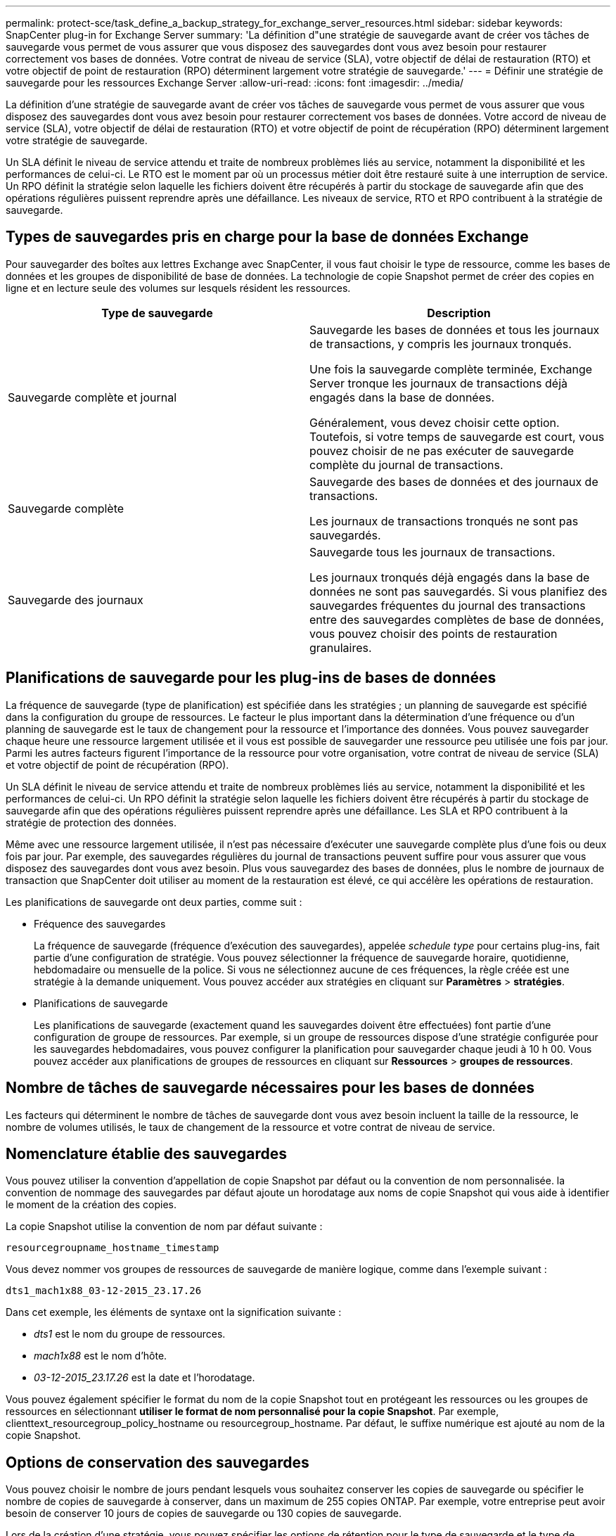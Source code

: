 ---
permalink: protect-sce/task_define_a_backup_strategy_for_exchange_server_resources.html 
sidebar: sidebar 
keywords: SnapCenter plug-in for Exchange Server 
summary: 'La définition d"une stratégie de sauvegarde avant de créer vos tâches de sauvegarde vous permet de vous assurer que vous disposez des sauvegardes dont vous avez besoin pour restaurer correctement vos bases de données. Votre contrat de niveau de service (SLA), votre objectif de délai de restauration (RTO) et votre objectif de point de restauration (RPO) déterminent largement votre stratégie de sauvegarde.' 
---
= Définir une stratégie de sauvegarde pour les ressources Exchange Server
:allow-uri-read: 
:icons: font
:imagesdir: ../media/


[role="lead"]
La définition d'une stratégie de sauvegarde avant de créer vos tâches de sauvegarde vous permet de vous assurer que vous disposez des sauvegardes dont vous avez besoin pour restaurer correctement vos bases de données. Votre accord de niveau de service (SLA), votre objectif de délai de restauration (RTO) et votre objectif de point de récupération (RPO) déterminent largement votre stratégie de sauvegarde.

Un SLA définit le niveau de service attendu et traite de nombreux problèmes liés au service, notamment la disponibilité et les performances de celui-ci. Le RTO est le moment par où un processus métier doit être restauré suite à une interruption de service. Un RPO définit la stratégie selon laquelle les fichiers doivent être récupérés à partir du stockage de sauvegarde afin que des opérations régulières puissent reprendre après une défaillance. Les niveaux de service, RTO et RPO contribuent à la stratégie de sauvegarde.



== Types de sauvegardes pris en charge pour la base de données Exchange

Pour sauvegarder des boîtes aux lettres Exchange avec SnapCenter, il vous faut choisir le type de ressource, comme les bases de données et les groupes de disponibilité de base de données. La technologie de copie Snapshot permet de créer des copies en ligne et en lecture seule des volumes sur lesquels résident les ressources.

|===
| Type de sauvegarde | Description 


 a| 
Sauvegarde complète et journal
 a| 
Sauvegarde les bases de données et tous les journaux de transactions, y compris les journaux tronqués.

Une fois la sauvegarde complète terminée, Exchange Server tronque les journaux de transactions déjà engagés dans la base de données.

Généralement, vous devez choisir cette option. Toutefois, si votre temps de sauvegarde est court, vous pouvez choisir de ne pas exécuter de sauvegarde complète du journal de transactions.



 a| 
Sauvegarde complète
 a| 
Sauvegarde des bases de données et des journaux de transactions.

Les journaux de transactions tronqués ne sont pas sauvegardés.



 a| 
Sauvegarde des journaux
 a| 
Sauvegarde tous les journaux de transactions.

Les journaux tronqués déjà engagés dans la base de données ne sont pas sauvegardés. Si vous planifiez des sauvegardes fréquentes du journal des transactions entre des sauvegardes complètes de base de données, vous pouvez choisir des points de restauration granulaires.

|===


== Planifications de sauvegarde pour les plug-ins de bases de données

La fréquence de sauvegarde (type de planification) est spécifiée dans les stratégies ; un planning de sauvegarde est spécifié dans la configuration du groupe de ressources. Le facteur le plus important dans la détermination d'une fréquence ou d'un planning de sauvegarde est le taux de changement pour la ressource et l'importance des données. Vous pouvez sauvegarder chaque heure une ressource largement utilisée et il vous est possible de sauvegarder une ressource peu utilisée une fois par jour. Parmi les autres facteurs figurent l'importance de la ressource pour votre organisation, votre contrat de niveau de service (SLA) et votre objectif de point de récupération (RPO).

Un SLA définit le niveau de service attendu et traite de nombreux problèmes liés au service, notamment la disponibilité et les performances de celui-ci. Un RPO définit la stratégie selon laquelle les fichiers doivent être récupérés à partir du stockage de sauvegarde afin que des opérations régulières puissent reprendre après une défaillance. Les SLA et RPO contribuent à la stratégie de protection des données.

Même avec une ressource largement utilisée, il n'est pas nécessaire d'exécuter une sauvegarde complète plus d'une fois ou deux fois par jour. Par exemple, des sauvegardes régulières du journal de transactions peuvent suffire pour vous assurer que vous disposez des sauvegardes dont vous avez besoin. Plus vous sauvegardez des bases de données, plus le nombre de journaux de transaction que SnapCenter doit utiliser au moment de la restauration est élevé, ce qui accélère les opérations de restauration.

Les planifications de sauvegarde ont deux parties, comme suit :

* Fréquence des sauvegardes
+
La fréquence de sauvegarde (fréquence d'exécution des sauvegardes), appelée _schedule type_ pour certains plug-ins, fait partie d'une configuration de stratégie. Vous pouvez sélectionner la fréquence de sauvegarde horaire, quotidienne, hebdomadaire ou mensuelle de la police. Si vous ne sélectionnez aucune de ces fréquences, la règle créée est une stratégie à la demande uniquement. Vous pouvez accéder aux stratégies en cliquant sur *Paramètres* > *stratégies*.

* Planifications de sauvegarde
+
Les planifications de sauvegarde (exactement quand les sauvegardes doivent être effectuées) font partie d'une configuration de groupe de ressources. Par exemple, si un groupe de ressources dispose d'une stratégie configurée pour les sauvegardes hebdomadaires, vous pouvez configurer la planification pour sauvegarder chaque jeudi à 10 h 00. Vous pouvez accéder aux planifications de groupes de ressources en cliquant sur *Ressources* > *groupes de ressources*.





== Nombre de tâches de sauvegarde nécessaires pour les bases de données

Les facteurs qui déterminent le nombre de tâches de sauvegarde dont vous avez besoin incluent la taille de la ressource, le nombre de volumes utilisés, le taux de changement de la ressource et votre contrat de niveau de service.



== Nomenclature établie des sauvegardes

Vous pouvez utiliser la convention d'appellation de copie Snapshot par défaut ou la convention de nom personnalisée. la convention de nommage des sauvegardes par défaut ajoute un horodatage aux noms de copie Snapshot qui vous aide à identifier le moment de la création des copies.

La copie Snapshot utilise la convention de nom par défaut suivante :

`resourcegroupname_hostname_timestamp`

Vous devez nommer vos groupes de ressources de sauvegarde de manière logique, comme dans l'exemple suivant :

[listing]
----
dts1_mach1x88_03-12-2015_23.17.26
----
Dans cet exemple, les éléments de syntaxe ont la signification suivante :

* _dts1_ est le nom du groupe de ressources.
* _mach1x88_ est le nom d'hôte.
* _03-12-2015_23.17.26_ est la date et l'horodatage.


Vous pouvez également spécifier le format du nom de la copie Snapshot tout en protégeant les ressources ou les groupes de ressources en sélectionnant *utiliser le format de nom personnalisé pour la copie Snapshot*. Par exemple, clienttext_resourcegroup_policy_hostname ou resourcegroup_hostname. Par défaut, le suffixe numérique est ajouté au nom de la copie Snapshot.



== Options de conservation des sauvegardes

Vous pouvez choisir le nombre de jours pendant lesquels vous souhaitez conserver les copies de sauvegarde ou spécifier le nombre de copies de sauvegarde à conserver, dans un maximum de 255 copies ONTAP. Par exemple, votre entreprise peut avoir besoin de conserver 10 jours de copies de sauvegarde ou 130 copies de sauvegarde.

Lors de la création d'une stratégie, vous pouvez spécifier les options de rétention pour le type de sauvegarde et le type de planification.

Si vous configurez la réplication SnapMirror, la règle de conservation est mise en miroir sur le volume de destination.

SnapCenter supprime les sauvegardes conservées dont les étiquettes de conservation correspondent au type de planification. Si le type de planification a été modifié pour la ressource ou le groupe de ressources, les sauvegardes avec l'ancienne étiquette de type de planification peuvent rester sur le système.


NOTE: Pour la conservation à long terme des copies de sauvegarde, nous vous recommandons d'utiliser la sauvegarde SnapVault.



== Durée de conservation des sauvegardes du journal des transactions sur le volume de stockage source pour Exchange Server

Le plug-in SnapCenter pour Microsoft Exchange Server nécessite des sauvegardes de journal de transactions pour effectuer des opérations de restauration à chaud, qui restaurent votre base de données à un moment donné entre deux sauvegardes complètes.

Par exemple, si le plug-in pour Exchange a pris une sauvegarde complète du journal de transactions à 8:00 et une autre sauvegarde complète du journal de transactions plus à 5:00, elle pourrait utiliser la dernière sauvegarde du journal de transactions pour restaurer la base de données à n'importe quel moment entre 8:00 et 5:00 Si les journaux de transactions ne sont pas disponibles, le plug-in pour Exchange peut uniquement effectuer des opérations de restauration à un point dans le temps, ce qui permet de restaurer une base de données à l'heure où le plug-in pour Exchange a terminé une sauvegarde complète.

En règle générale, les opérations de restauration sont réalisées en moins d'une journée ou deux. Par défaut, SnapCenter conserve un minimum de deux jours.
